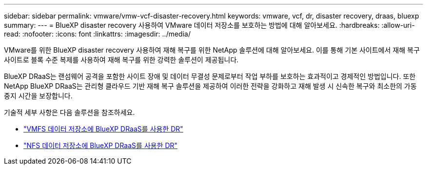 ---
sidebar: sidebar 
permalink: vmware/vmw-vcf-disaster-recovery.html 
keywords: vmware, vcf, dr, disaster recovery, draas, bluexp 
summary:  
---
= BlueXP disaster recovery 사용하여 VMware 데이터 저장소를 보호하는 방법에 대해 알아보세요.
:hardbreaks:
:allow-uri-read: 
:nofooter: 
:icons: font
:linkattrs: 
:imagesdir: ../media/


[role="lead"]
VMware를 위한 BlueXP disaster recovery 사용하여 재해 복구를 위한 NetApp 솔루션에 대해 알아보세요.  이를 통해 기본 사이트에서 재해 복구 사이트로 블록 수준 복제를 사용하여 재해 복구를 위한 강력한 솔루션이 제공됩니다.

BlueXP DRaaS는 랜섬웨어 공격을 포함한 사이트 장애 및 데이터 무결성 문제로부터 작업 부하를 보호하는 효과적이고 경제적인 방법입니다.  또한 NetApp BlueXP DRaaS는 관리형 클라우드 기반 재해 복구 솔루션을 제공하여 이러한 전략을 강화하고 재해 발생 시 신속한 복구와 최소한의 가동 중지 시간을 보장합니다.

기술적 세부 사항은 다음 솔루션을 참조하세요.

* link:vmw-disaster-recovery-vmfs.html["VMFS 데이터 저장소에 BlueXP DRaaS를 사용한 DR"]
* link:vmw-disaster-recovery-nfs.html["NFS 데이터 저장소에 BlueXP DRaaS를 사용한 DR"]

